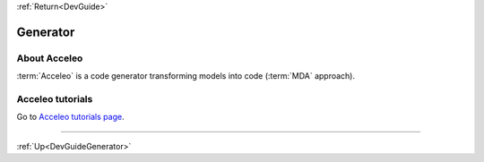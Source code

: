 .. _DevGuideGenerator:

:ref:`Return<DevGuide>`

Generator
#########

About Acceleo
*************

:term:`Acceleo` is a code generator transforming models into code (:term:`MDA` approach).

.. seealso:: `Acceleo website <http://www.acceleo.org>`_

Acceleo tutorials
*****************

Go to `Acceleo tutorials page <http://www.acceleo.org/doc/obeo/fr/acceleo-2.6-tutoriel-utilisateur.pdf>`_.

-----------

:ref:`Up<DevGuideGenerator>` 